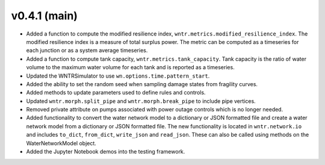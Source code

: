 .. _whatsnew_041:

v0.4.1 (main)
---------------------------------------------------

* Added a function to compute the modified resilience index, ``wntr.metrics.modified_resilience_index``.  The modified resilience 
  index is a measure of total surplus power. The metric can be computed as a timeseries for each junction or as a system average timeseries.

* Added a function to compute tank capacity, ``wntr.metrics.tank_capacity``.  Tank capacity is the ratio of water volume to the maximum 
  water volume for each tank and is reported as a timeseries.

* Updated the WNTRSimulator to use ``wn.options.time.pattern_start``.

* Added the ability to set the random seed when sampling damage states from fragility curves.

* Added methods to update parameters used to define rules and controls.

* Updated ``wntr.morph.split_pipe`` and ``wntr.morph.break_pipe`` to include pipe vertices.

* Removed private attribute on pumps associated with power outage controls which is no longer needed.

* Added functionality to convert the water network model to a dictionary or JSON formatted file and 
  create a water network model from a dictionary or JSON formatted file. 
  The new functionality is located in ``wntr.network.io`` and includes ``to_dict``, ``from_dict``, 
  ``write_json`` and ``read_json``.  These can also be called using methods on the WaterNetworkModel object.

* Added the Jupyter Notebook demos into the testing framework.